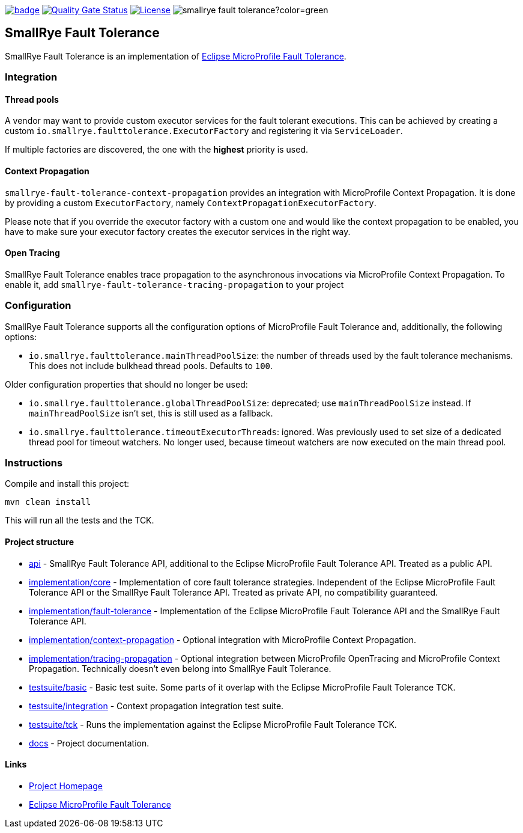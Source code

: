 :microprofile-fault-tolerance: https://github.com/eclipse/microprofile-fault-tolerance/
:ci: https://github.com/smallrye/smallrye-fault-tolerance/actions?query=workflow%3A%22SmallRye+Build%22
:sonar: https://sonarcloud.io/dashboard?id=smallrye_smallrye-fault-tolerance

image:https://github.com/smallrye/smallrye-fault-tolerance/workflows/SmallRye%20Build/badge.svg?branch=master[link={ci}]
image:https://sonarcloud.io/api/project_badges/measure?project=smallrye_smallrye-fault-tolerance&metric=alert_status["Quality Gate Status", link={sonar}]
image:https://img.shields.io/github/license/smallrye/smallrye-fault-tolerance.svg["License", link="http://www.apache.org/licenses/LICENSE-2.0"]
image:https://img.shields.io/maven-central/v/io.smallrye/smallrye-fault-tolerance?color=green[]

== SmallRye Fault Tolerance

SmallRye Fault Tolerance is an implementation of {microprofile-fault-tolerance}[Eclipse MicroProfile Fault Tolerance].

=== Integration

==== Thread pools
A vendor may want to provide custom executor services for the fault tolerant executions.
This can be achieved by creating a custom `io.smallrye.faulttolerance.ExecutorFactory` and
registering it via `ServiceLoader`.

If multiple factories are discovered, the one with the *highest* priority is used.

==== Context Propagation
`smallrye-fault-tolerance-context-propagation` provides an integration with MicroProfile Context Propagation.
It is done by providing a custom `ExecutorFactory`, namely `ContextPropagationExecutorFactory`.

Please note that if you override the executor factory with a custom one and would like the context propagation
to be enabled, you have to make sure your executor factory creates the executor services in the right way.

==== Open Tracing
SmallRye Fault Tolerance enables trace propagation to the asynchronous invocations via MicroProfile
Context Propagation. To enable it, add `smallrye-fault-tolerance-tracing-propagation` to your project

=== Configuration
SmallRye Fault Tolerance supports all the configuration options of MicroProfile Fault Tolerance
and, additionally, the following options:

- `io.smallrye.faulttolerance.mainThreadPoolSize`: the number of threads used by the fault tolerance mechanisms.
This does not include bulkhead thread pools.
Defaults to `100`.

Older configuration properties that should no longer be used:

- `io.smallrye.faulttolerance.globalThreadPoolSize`: deprecated; use `mainThreadPoolSize` instead.
If `mainThreadPoolSize` isn't set, this is still used as a fallback.

- `io.smallrye.faulttolerance.timeoutExecutorThreads`: ignored.
Was previously used to set size of a dedicated thread pool for timeout watchers.
No longer used, because timeout watchers are now executed on the main thread pool.

=== Instructions

Compile and install this project:
[source,bash]
----
mvn clean install
----

This will run all the tests and the TCK.

==== Project structure

* link:api[] - SmallRye Fault Tolerance API, additional to the Eclipse MicroProfile Fault Tolerance API.
Treated as a public API.
* link:implementation/core[] - Implementation of core fault tolerance strategies.
Independent of the Eclipse MicroProfile Fault Tolerance API or the SmallRye Fault Tolerance API.
Treated as private API, no compatibility guaranteed.
* link:implementation/fault-tolerance[] - Implementation of the Eclipse MicroProfile Fault Tolerance API and the SmallRye Fault Tolerance API.
* link:implementation/context-propagation[] - Optional integration with MicroProfile Context Propagation.
* link:implementation/tracing-propagation[] - Optional integration between MicroProfile OpenTracing and MicroProfile Context Propagation.
Technically doesn't even belong into SmallRye Fault Tolerance.
* link:testsuite/basic[] - Basic test suite.
Some parts of it overlap with the Eclipse MicroProfile Fault Tolerance TCK.
* link:testsuite/integration[] - Context propagation integration test suite.
* link:testsuite/tck[] - Runs the implementation against the Eclipse MicroProfile Fault Tolerance TCK.
* link:docs[] - Project documentation.

==== Links

* http://github.com/smallrye/smallrye-fault-tolerance/[Project Homepage]
* {microprofile-fault-tolerance}[Eclipse MicroProfile Fault Tolerance]
